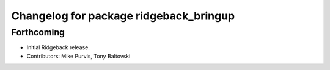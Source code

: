 ^^^^^^^^^^^^^^^^^^^^^^^^^^^^^^^^^^^^^^^
Changelog for package ridgeback_bringup
^^^^^^^^^^^^^^^^^^^^^^^^^^^^^^^^^^^^^^^

Forthcoming
-----------
* Initial Ridgeback release.
* Contributors: Mike Purvis, Tony Baltovski
